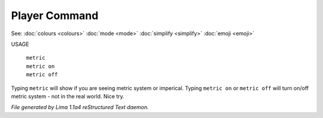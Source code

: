 Player Command
==============

See: :doc:`colours <colours>` :doc:`mode <mode>` :doc:`simplify <simplify>` :doc:`emoji <emoji>` 

USAGE

  |  ``metric``
  |  ``metric on``
  |  ``metric off``

Typing ``metric`` will show if you are seeing metric system or imperical.
Typing ``metric on`` or ``metric off`` will turn on/off metric system - not in the real world. Nice try.

.. TAGS: RST



*File generated by Lima 1.1a4 reStructured Text daemon.*
